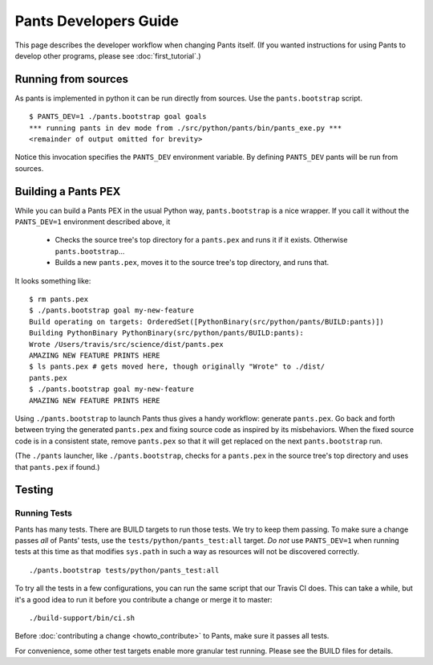 ######################
Pants Developers Guide
######################

This page describes the developer workflow when changing Pants itself. (If you
wanted instructions for using Pants to develop other programs, please see
:doc:`first_tutorial`.)

.. Getting the source code section.


********************
Running from sources
********************

As pants is implemented in python it can be run directly from sources.
Use the ``pants.bootstrap`` script. ::

   $ PANTS_DEV=1 ./pants.bootstrap goal goals
   *** running pants in dev mode from ./src/python/pants/bin/pants_exe.py ***
   <remainder of output omitted for brevity>

Notice this invocation specifies the ``PANTS_DEV`` environment variable.
By defining ``PANTS_DEV`` pants will be run from sources.


********************
Building a Pants PEX
********************

While you can build a Pants PEX in the usual Python way, ``pants.bootstrap``
is a nice wrapper. If you call it without the ``PANTS_DEV=1``
environment described above, it

   * Checks the source tree's top directory for a ``pants.pex`` and runs it
     if it exists. Otherwise ``pants.bootstrap``...
   * Builds a new ``pants.pex``, moves it to the source tree's top
     directory, and runs that.

It looks something like::

   $ rm pants.pex
   $ ./pants.bootstrap goal my-new-feature
   Build operating on targets: OrderedSet([PythonBinary(src/python/pants/BUILD:pants)])
   Building PythonBinary PythonBinary(src/python/pants/BUILD:pants):
   Wrote /Users/travis/src/science/dist/pants.pex
   AMAZING NEW FEATURE PRINTS HERE
   $ ls pants.pex # gets moved here, though originally "Wrote" to ./dist/
   pants.pex
   $ ./pants.bootstrap goal my-new-feature
   AMAZING NEW FEATURE PRINTS HERE

Using ``./pants.bootstrap`` to launch Pants thus
gives a handy workflow: generate ``pants.pex``. Go back and forth
between trying the generated ``pants.pex`` and fixing source code
as inspired by its misbehaviors. When the fixed source code is in a
consistent state, remove ``pants.pex`` so that it will get replaced
on the next ``pants.bootstrap`` run.

(The ``./pants`` launcher, like ``./pants.bootstrap``, checks for a
``pants.pex`` in the source tree's top directory and uses that ``pants.pex``
if found.)

*******
Testing
*******

Running Tests
=============

Pants has many tests. There are BUILD targets to run those tests.
We try to keep them passing.
To make sure a change passes *all* of Pants' tests, use the
``tests/python/pants_test:all`` target.
*Do not* use ``PANTS_DEV=1`` when running tests at this time
as that modifies ``sys.path`` in such a way as resources will
not be discovered correctly. ::

   ./pants.bootstrap tests/python/pants_test:all

To try all the tests in a few configurations, you can run the same script
that our Travis CI does. This can take a while, but it's a good idea to
run it before you contribute a change or merge it to master::

   ./build-support/bin/ci.sh

Before :doc:`contributing a change <howto_contribute>` to Pants,
make sure it passes all tests.

For convenience, some other test targets enable more granular test running.
Please see the BUILD files for details.

.. Writing Tests section
.. Documenting section
